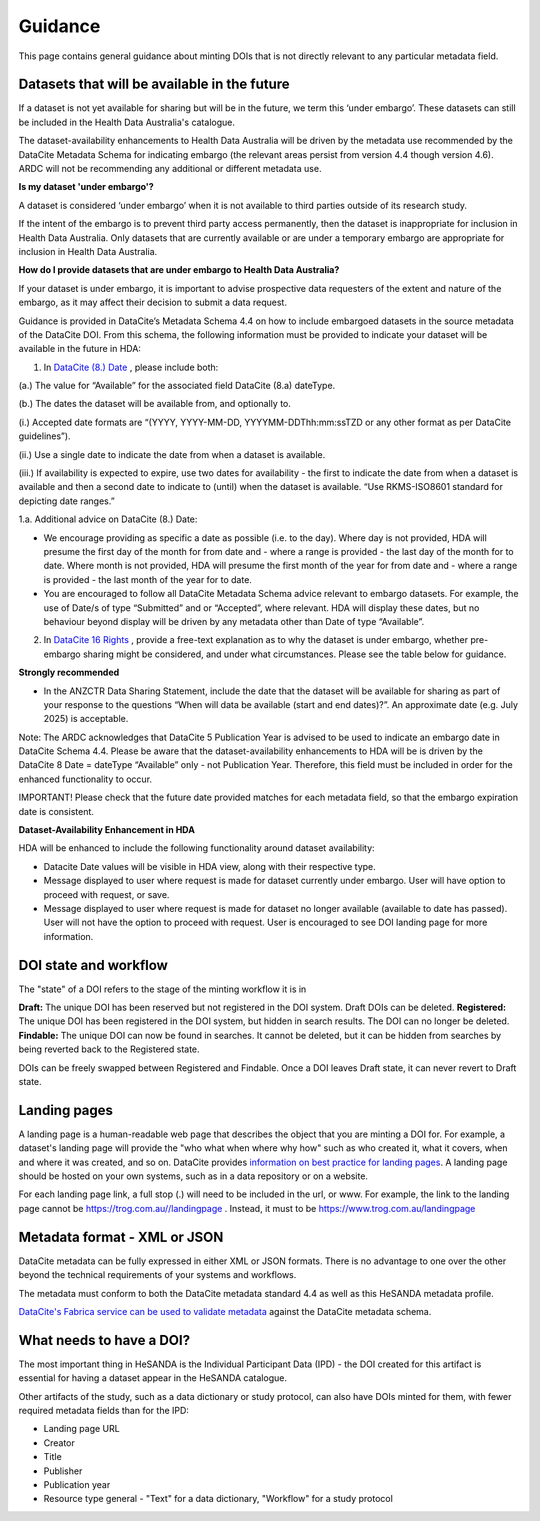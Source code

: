 .. _guidance:

Guidance
============

This page contains general guidance about minting DOIs that is not directly relevant to any particular metadata field.

Datasets that will be available in the future
~~~~~~~~~~~~~~~~~~~~~~~~~~~~~~~~~~~~~~~~~~~~~

If a dataset is not yet available for sharing but will be in the future, we term this ‘under embargo’. These datasets can still be included in the Health Data Australia's catalogue. 

The dataset-availability enhancements to Health Data Australia will be driven by the metadata use recommended by the DataCite Metadata Schema for indicating embargo (the relevant areas persist from version 4.4 though version 4.6). ARDC will not be recommending any additional or different metadata use.

**Is my dataset 'under embargo'?**

A dataset is considered ‘under embargo’ when it is not available to third parties outside of its research study. 

If the intent of the embargo is to prevent third party access permanently, then the dataset is inappropriate for inclusion in Health Data Australia. Only datasets that are currently available or are under a temporary embargo are appropriate for inclusion in Health Data Australia.

**How do I provide datasets that are under embargo to Health Data Australia?**

If your dataset is under embargo, it is important to advise prospective data requesters of the extent and nature of the embargo, as it may affect their decision to submit a data request.

Guidance is provided in DataCite’s Metadata Schema 4.4 on how to include embargoed datasets in the source metadata of the DataCite DOI. From this schema, the following information must be provided to indicate your dataset will be available in the future in HDA:

1. In `DataCite (8.) Date <https://datacite-metadata-schema.readthedocs.io/en/4.6/properties/date/#date>`_ , please include both:

(a.) The value for “Available” for the associated field DataCite (8.a) dateType.

(b.) The dates the dataset will be available from, and optionally to.

(i.) Accepted date formats are “(YYYY, YYYY-MM-DD, YYYYMM-DDThh:mm:ssTZD or any other format as per DataCite guidelines”). 

(ii.) Use a single date to indicate the date from when a dataset is available. 

(iii.) If availability is expected to expire, use two dates for availability - the first to indicate the date from when a dataset is available and then a second date to indicate to (until) when the dataset is available.  “Use RKMS-ISO8601 standard for depicting date ranges.”  


1.a. Additional advice on DataCite (8.) Date:

* We encourage providing as specific a date as possible (i.e. to the day).  Where day is not provided, HDA will presume the first day of the month for from date and - where a range is provided - the last day of the month for to date.  Where month is not provided, HDA will presume the first month of the year for from date and - where a range is provided - the last month of the year for to date.  
* You are encouraged to follow all DataCite Metadata Schema advice relevant to embargo datasets.  For example, the use of Date/s of type “Submitted” and or “Accepted”, where relevant.  HDA will display these dates, but no behaviour beyond display will be driven by any metadata other than Date of type “Available”. 

2. In `DataCite 16 Rights <https://datacite-metadata-schema.readthedocs.io/en/4.6/properties/rights/>`_ , provide a free-text explanation as to why the dataset is under embargo, whether pre-embargo sharing might be considered, and under what circumstances. Please see the table below for guidance.

**Strongly recommended**

* In the ANZCTR Data Sharing Statement, include the date that the dataset will be available for sharing as part of your response to the questions “When will data be available (start and end dates)?”. An approximate date (e.g. July 2025) is acceptable.

Note: The ARDC acknowledges that DataCite 5 Publication Year is advised to be used to indicate an embargo date in DataCite Schema 4.4. Please be aware that the dataset-availability enhancements to HDA will be is driven by the DataCite 8 Date = dateType “Available” only - not Publication Year. Therefore, this field must be included in order for the enhanced functionality to occur.

IMPORTANT! Please check that the future date provided matches for each metadata field, so that the embargo expiration date is consistent.

**Dataset-Availability Enhancement in HDA**

HDA will be enhanced to include the following functionality around dataset availability:

* Datacite Date values will be visible in HDA view, along with their respective type.

* Message displayed to user where request is made for dataset currently under embargo. User will have option to proceed with request, or save.  

* Message displayed to user where request is made for dataset no longer available (available to date has passed).  User will not have the option to proceed with request.  User is encouraged to see DOI landing page for more information.  

DOI state and workflow
~~~~~~~~~~~~~~~~~~~~~~

The "state" of a DOI refers to the stage of the minting workflow it is in

**Draft:** The unique DOI has been reserved but not registered in the DOI system. Draft DOIs can be deleted.
**Registered:** The unique DOI has been registered in the DOI system, but hidden in search results. The DOI can no longer be deleted.
**Findable:** The unique DOI can now be found in searches. It cannot be deleted, but it can be hidden from searches by being reverted back to the Registered state.

DOIs can be freely swapped between Registered and Findable. Once a DOI leaves Draft state, it can never revert to Draft state.

Landing pages
~~~~~~~~~~~~~

A landing page is a human-readable web page that describes the object that you are minting a DOI for. For example, a dataset's
landing page will provide the "who what when where why how" such as who created it, what it covers, when and where it was created,
and so on. DataCite provides `information on best practice for landing pages <https://support.datacite.org/docs/landing-pages>`_.
A landing page should be hosted on your own systems, such as in a data repository or on a website.

For each landing page link, a full stop (.) will need to be included in the url, or www.
For example, the link to the landing page cannot be https://trog.com.au//landingpage .
Instead, it must to be https://www.trog.com.au/landingpage

Metadata format - XML or JSON
~~~~~~~~~~~~~~~~~~~~~~~~~~~~~

DataCite metadata can be fully expressed in either XML or JSON formats. There is no advantage to one over the other
beyond the technical requirements of your systems and workflows.

The metadata must conform to both the DataCite metadata standard 4.4 as well as this HeSANDA metadata profile.

`DataCite's Fabrica service can be used to validate metadata <https://support.datacite.org/docs/how-do-i-validate-doi-metadata>`_ against the DataCite metadata schema.

What needs to have a DOI?
~~~~~~~~~~~~~~~~~~~~~~~~~

The most important thing in HeSANDA is the Individual Participant Data (IPD) - the DOI created for this artifact is essential for having a dataset appear in the
HeSANDA catalogue.

Other artifacts of the study, such as a data dictionary or study protocol, can also have DOIs minted for them, with fewer required metadata fields than for the IPD:

* Landing page URL
* Creator
* Title
* Publisher
* Publication year
* Resource type general - "Text" for a data dictionary, "Workflow" for a study protocol
